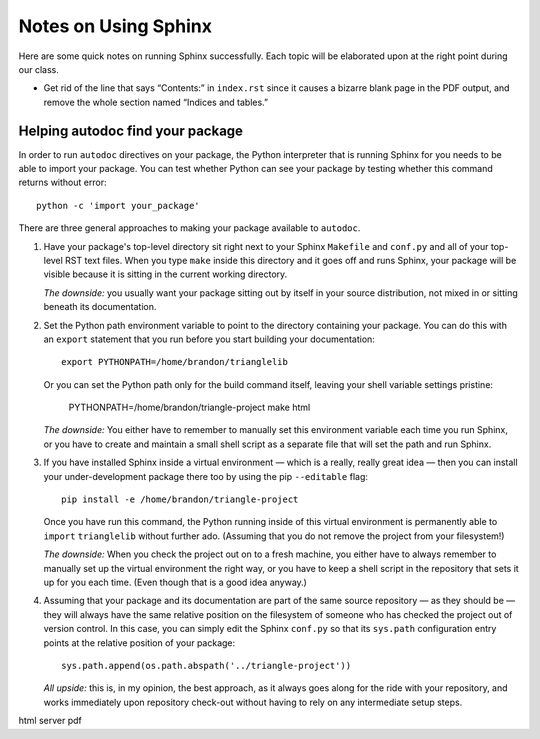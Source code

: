 
Notes on Using Sphinx
=====================

Here are some quick notes on running Sphinx successfully.
Each topic will be elaborated upon at the right point
during our class.

* Get rid of the line that says “Contents:” in ``index.rst``
  since it causes a bizarre blank page in the PDF output,
  and remove the whole section named “Indices and tables.”

Helping autodoc find your package
---------------------------------

In order to run ``autodoc`` directives on your package,
the Python interpreter that is running Sphinx for you
needs to be able to import your package.
You can test whether Python can see your package
by testing whether this command returns without error::

    python -c 'import your_package'

There are three general approaches
to making your package available to ``autodoc``.

1. Have your package's top-level directory
   sit right next to your Sphinx ``Makefile`` and ``conf.py``
   and all of your top-level RST text files.
   When you type ``make`` inside this directory
   and it goes off and runs Sphinx,
   your package will be visible
   because it is sitting in the current working directory.

   *The downside:* you usually want your package
   sitting out by itself in your source distribution,
   not mixed in or sitting beneath its documentation.

2. Set the Python path environment variable
   to point to the directory containing your package.
   You can do this with an ``export`` statement
   that you run before you start building your documentation::

    export PYTHONPATH=/home/brandon/trianglelib

   Or you can set the Python path only for the build command itself,
   leaving your shell variable settings pristine:

    PYTHONPATH=/home/brandon/triangle-project make html

   *The downside:* You either have to remember to manually
   set this environment variable each time you run Sphinx,
   or you have to create and maintain a small shell script
   as a separate file that will set the path and run Sphinx.

3. If you have installed Sphinx inside a virtual environment —
   which is a really, really great idea —
   then you can install your under-development package there too
   by using the pip ``--editable`` flag::

    pip install -e /home/brandon/triangle-project

   Once you have run this command, the Python running
   inside of this virtual environment is permanently able
   to ``import`` ``trianglelib`` without further ado.
   (Assuming that you do not remove the project from your filesystem!)

   *The downside:* When you check the project out
   on to a fresh machine, you either have to always remember
   to manually set up the virtual environment the right way,
   or you have to keep a shell script in the repository
   that sets it up for you each time.
   (Even though that is a good idea anyway.)

4. Assuming that your package and its documentation
   are part of the same source repository — as they should be —
   they will always have the same relative position on the filesystem
   of someone who has checked the project out of version control.
   In this case, you can simply edit the Sphinx ``conf.py``
   so that its ``sys.path`` configuration entry
   points at the relative position of your package::

    sys.path.append(os.path.abspath('../triangle-project'))

   *All upside:* this is, in my opinion, the best approach,
   as it always goes along for the ride with your repository,
   and works immediately upon repository check-out
   without having to rely on any intermediate setup steps.

html server
pdf
